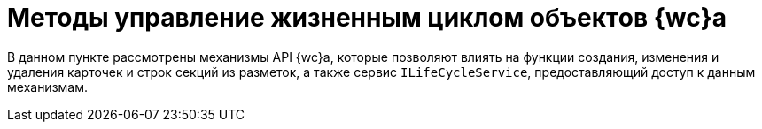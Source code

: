 = Методы управление жизненным циклом объектов {wc}а

В данном пункте рассмотрены механизмы API {wc}а, которые позволяют влиять на функции создания, изменения и удаления карточек и строк секций из разметок, а также сервис `ILifeCycleService`, предоставляющий доступ к данным механизмам.
